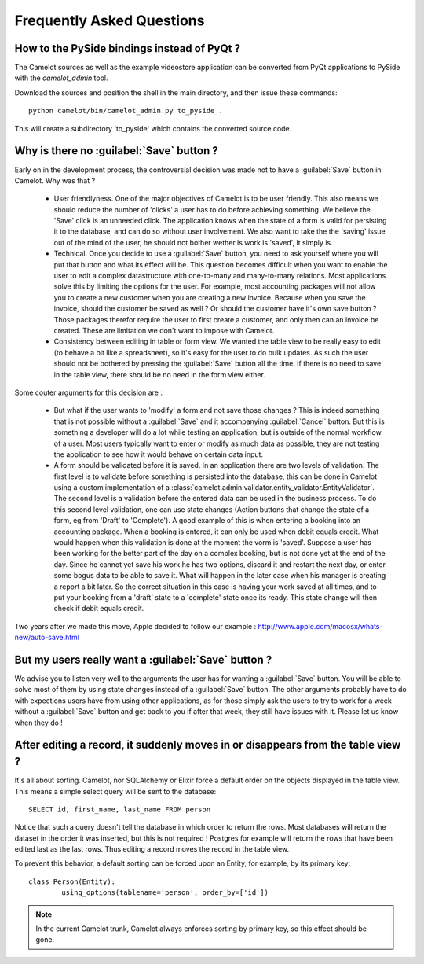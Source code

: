 .. _doc-faq:

###########################
 Frequently Asked Questions
###########################

How to the PySide bindings instead of PyQt ?
--------------------------------------------

The Camelot sources as well as the example videostore application can be
converted from PyQt applications to PySide with the `camelot_admin` tool.

Download the sources and position the shell in the main directory, and then
issue these commands::

    python camelot/bin/camelot_admin.py to_pyside .
    
This will create a subdirectory 'to_pyside' which contains the converted
source code.

Why is there no :guilabel:`Save` button ?
-----------------------------------------

Early on in the development process, the controversial decision was made not
to have a :guilabel:`Save` button in Camelot. Why was that ?

  - User friendlyness.  One of the major objectives of Camelot is to be
    user friendly.  This also means we should reduce the number of 'clicks'
    a user has to do before achieving something.  We believe the 'Save' click
    is an unneeded click.  The application knows when the state of a form is
    valid for persisting it to the database, and can do so without user
    involvement.  We also want to take the the 'saving' issue out of the mind
    of the user, he should not bother wether is work is 'saved', it simply is.
    
  - Technical.  Once you decide to use a :guilabel:`Save` button, you need to
    ask yourself where you will put that button and what its effect will be. 
    This question becomes difficult when you want to enable the user to edit
    a complex datastructure with one-to-many and many-to-many relations.  Most
    applications solve this by limiting the options for the user.  For example,
    most accounting packages will not allow you to create a new customer when 
    you are creating a new invoice.  Because when you save the invoice, should
    the customer be saved as well ?  Or should the customer have it's own save
    button ?  Those packages therefor require the user to first create a
    customer, and only then can an invoice be created.  These are limitation we
    don't want to impose with Camelot.
    
  - Consistency between editing in table or form view.  We wanted the table
    view to be really easy to edit (to behave a bit like a spreadsheet), so it's
    easy for the user to do bulk updates.  As such the user should not be
    bothered by pressing the :guilabel:`Save` button all the time.  If there is
    no need to save in the table view, there should be no need in the form view
    either.
    
Some couter arguments for this decision are :

  - But what if the user wants to 'modify' a form and not save those changes ?
    This is indeed something that is not possible without a :guilabel:`Save` and
    it accompanying :guilabel:`Cancel` button.  But this is something a developer
    will do a lot while testing an application, but is outside of the normal
    workflow of a user.  Most users typically want to enter or modify as much
    data as possible, they are not testing the application to see how it would
    behave on certain data input.
    
  - A form should be validated before it is saved.  In an application there are
    two levels of validation.  The first level is to validate before something
    is persisted into the database, this can be done in Camelot using a custom
    implementation of a 
    :class:`camelot.admin.validator.entity_validator.EntityValidator`.  The
    second level is a validation before the entered data can be used in the
    business process.  To do this second level validation, one can use state
    changes (Action buttons that change the state of a form, eg from 'Draft'
    to 'Complete').  A good example of this is when entering a booking into 
    an accounting package.  When a booking is entered, it can only be used when
    debit equals credit.  What would happen when this validation is done at the
    moment the vorm is 'saved'.  Suppose a user has been working for the better
    part of the day on a complex booking, but is not done yet at the end of
    the day.  Since he cannot yet save his work he has two options, discard it
    and restart the next day, or enter some bogus data to be able to save it.
    What will happen in the later case when his manager is creating a report
    a bit later.  So the correct situation in this case is having your work
    saved at all times, and to put your booking from a 'draft' state to a
    'complete' state once its ready.  This state change will then check if
    debit equals credit.

Two years after we made this move, Apple decided to follow our
example : http://www.apple.com/macosx/whats-new/auto-save.html

But my users really want a :guilabel:`Save` button ?
----------------------------------------------------

We advise you to listen very well to the arguments the user has for wanting
a :guilabel:`Save` button.  You will be able to solve most of them by using
state changes instead of a :guilabel:`Save` button.  The other arguments 
probably have to do with expections users have from using other applications,
as for those simply ask the users to try to work for a week without a 
:guilabel:`Save` button and get back to you if after that week, they still
have issues with it.  Please let us know when they do !

After editing a record, it suddenly moves in or disappears from the table view ?
---------------------------------------------------------------------------------
 
It's all about sorting.  Camelot, nor SQLAlchemy or Elixir force a default
order on the objects displayed in the table view.  This means a simple
select query will be sent to the database::

    SELECT id, first_name, last_name FROM person
    
Notice that such a query doesn't tell the database in which order to return
the rows.  Most databases will return the dataset in the order it was inserted,
but this is not required !  Postgres for example will return the rows that have
been edited last as the last rows.  Thus editing a record moves the record in the
table view.

To prevent this behavior, a default sorting can be forced upon an Entity, for example,
by its primary key::

	class Person(Entity):
		using_options(tablename='person', order_by=['id'])
		
.. note:: In the current Camelot trunk, Camelot always enforces sorting by
    primary key, so this effect should be gone.

